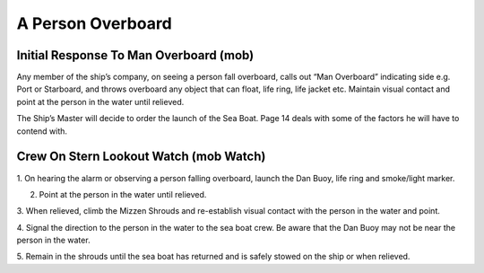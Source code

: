 ******************
A Person Overboard
******************


Initial Response To Man Overboard (mob)
=======================================

Any member of the ship’s company, on seeing a person fall overboard,
calls out “Man Overboard” indicating side e.g. Port or Starboard, and
throws overboard any object that can float, life ring, life jacket etc.
Maintain visual contact and point at the person in the water until
relieved.

The Ship’s Master will decide to order the launch of the Sea Boat. Page
14 deals with some of the factors he will have to contend with.


Crew On Stern Lookout Watch (mob Watch)
=======================================


1.	On hearing the alarm or observing a person falling overboard, launch
the Dan Buoy, life ring and smoke/light marker.

2.	Point at the person in the water until relieved.

3.  When relieved, climb the Mizzen Shrouds and re-establish visual contact
with the person in the water and point.

4. Signal the direction to the person in the water to the sea boat crew.
Be aware that the Dan Buoy may not be near the person in the water.

5. Remain in the shrouds until the sea boat has returned and is safely
stowed on the ship or when relieved.